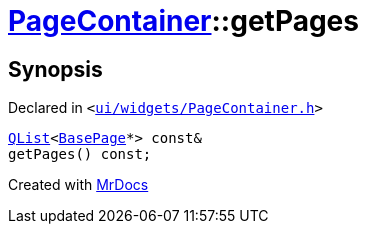 [#PageContainer-getPages]
= xref:PageContainer.adoc[PageContainer]::getPages
:relfileprefix: ../
:mrdocs:


== Synopsis

Declared in `&lt;https://github.com/PrismLauncher/PrismLauncher/blob/develop/ui/widgets/PageContainer.h#L83[ui&sol;widgets&sol;PageContainer&period;h]&gt;`

[source,cpp,subs="verbatim,replacements,macros,-callouts"]
----
xref:QList.adoc[QList]&lt;xref:BasePage.adoc[BasePage]*&gt; const&
getPages() const;
----



[.small]#Created with https://www.mrdocs.com[MrDocs]#
